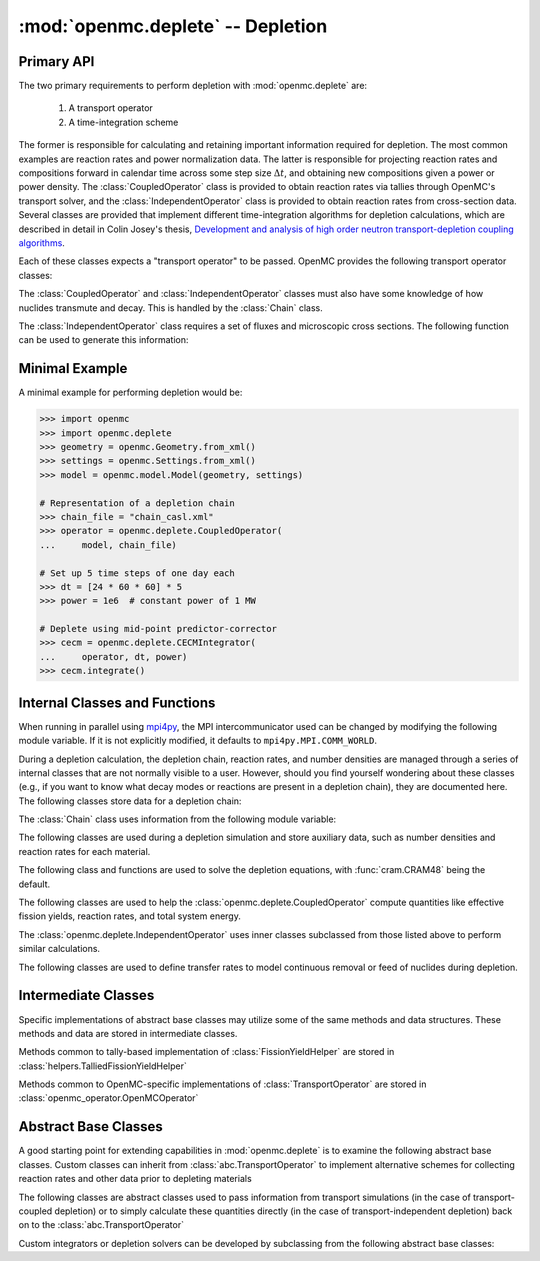 .. _pythonapi_deplete:

.. module:: openmc.deplete

----------------------------------
:mod:`openmc.deplete` -- Depletion
----------------------------------

Primary API
-----------

The two primary requirements to perform depletion with :mod:`openmc.deplete`
are:

    1) A transport operator
    2) A time-integration scheme

The former is responsible for calculating and retaining important information
required for depletion. The most common examples are reaction rates and power
normalization data. The latter is responsible for projecting reaction rates and
compositions forward in calendar time across some step size :math:`\Delta t`,
and obtaining new compositions given a power or power density. The
:class:`CoupledOperator` class is provided to obtain reaction rates via tallies
through OpenMC's transport solver, and the :class:`IndependentOperator` class is
provided to obtain reaction rates from cross-section data. Several classes are
provided that implement different time-integration algorithms for depletion
calculations, which are described in detail in Colin Josey's thesis,
`Development and analysis of high order neutron transport-depletion coupling
algorithms <http://hdl.handle.net/1721.1/113721>`_.

.. autosummary::
    :toctree: generated
    :nosignatures:
    :template:  myintegrator.rst

    PredictorIntegrator
    CECMIntegrator
    CELIIntegrator
    CF4Integrator
    EPCRK4Integrator
    LEQIIntegrator
    SICELIIntegrator
    SILEQIIntegrator

Each of these classes expects a "transport operator" to be passed. OpenMC
provides the following transport operator classes:

.. autosummary::
   :toctree: generated
   :nosignatures:
   :template: mycallable.rst

   CoupledOperator
   IndependentOperator

The :class:`CoupledOperator` and :class:`IndependentOperator` classes must also
have some knowledge of how nuclides transmute and decay. This is handled by the
:class:`Chain` class.

The :class:`IndependentOperator` class requires a set of fluxes and microscopic
cross sections. The following function can be used to generate this information:

.. autosummary::
   :toctree: generated
   :nosignatures:
   :template: myfunction.rst

   get_microxs_and_flux

Minimal Example
---------------

A minimal example for performing depletion would be:

.. code::

    >>> import openmc
    >>> import openmc.deplete
    >>> geometry = openmc.Geometry.from_xml()
    >>> settings = openmc.Settings.from_xml()
    >>> model = openmc.model.Model(geometry, settings)

    # Representation of a depletion chain
    >>> chain_file = "chain_casl.xml"
    >>> operator = openmc.deplete.CoupledOperator(
    ...     model, chain_file)

    # Set up 5 time steps of one day each
    >>> dt = [24 * 60 * 60] * 5
    >>> power = 1e6  # constant power of 1 MW

    # Deplete using mid-point predictor-corrector
    >>> cecm = openmc.deplete.CECMIntegrator(
    ...     operator, dt, power)
    >>> cecm.integrate()

Internal Classes and Functions
------------------------------

When running in parallel using `mpi4py
<https://mpi4py.readthedocs.io/en/stable/>`_, the MPI intercommunicator used can
be changed by modifying the following module variable. If it is not explicitly
modified, it defaults to ``mpi4py.MPI.COMM_WORLD``.

.. data:: comm

   MPI intercommunicator used to call OpenMC library

   :type: mpi4py.MPI.Comm

During a depletion calculation, the depletion chain, reaction rates, and number
densities are managed through a series of internal classes that are not normally
visible to a user. However, should you find yourself wondering about these
classes (e.g., if you want to know what decay modes or reactions are present in
a depletion chain), they are documented here. The following classes store data
for a depletion chain:

.. autosummary::
   :toctree: generated
   :nosignatures:
   :template: myclass.rst

   Chain
   DecayTuple
   Nuclide
   ReactionTuple
   FissionYieldDistribution
   FissionYield

The :class:`Chain` class uses information from the following module variable:

.. data:: chain.REACTIONS

   Dictionary that maps transmutation reaction names to information needed when
   a chain is being generated: MT values, the change in atomic/mass numbers
   resulting from the reaction, and what secondaries are produced.

   :type: dict

The following classes are used during a depletion simulation and store auxiliary
data, such as number densities and reaction rates for each material.

.. autosummary::
   :toctree: generated
   :nosignatures:
   :template: myclass.rst

   AtomNumber
   MicroXS
   OperatorResult
   ReactionRates
   Results
   StepResult

The following class and functions are used to solve the depletion equations,
with :func:`cram.CRAM48` being the default.

.. autosummary::
   :toctree: generated
   :nosignatures:
   :template: myintegrator.rst

   cram.IPFCramSolver

.. autosummary::
   :toctree: generated
   :nosignatures:
   :template: myfunction.rst

   cram.CRAM16
   cram.CRAM48
   pool.deplete

.. data:: pool.USE_MULTIPROCESSING

   Boolean switch to enable or disable the use of :mod:`multiprocessing`
   when solving the Bateman equations. The default is to use
   :mod:`multiprocessing`, but can cause the simulation to hang in
   some computing environments, namely due to MPI and networking
   restrictions. Disabling this option will result in only a single
   CPU core being used for depletion.

   :type: bool

.. data:: pool.NUM_PROCESSES

   Number of worker processes used for depletion calculations, which rely on the
   :class:`multiprocessing.pool.Pool` class. If set to ``None`` (default), the
   number returned by :func:`os.cpu_count` is used.

The following classes are used to help the :class:`openmc.deplete.CoupledOperator`
compute quantities like effective fission yields, reaction rates, and
total system energy.

.. autosummary::
   :toctree: generated
   :nosignatures:
   :template: myclass.rst

   helpers.AveragedFissionYieldHelper
   helpers.ChainFissionHelper
   helpers.ConstantFissionYieldHelper
   helpers.DirectReactionRateHelper
   helpers.EnergyScoreHelper
   helpers.FissionYieldCutoffHelper
   helpers.FluxCollapseHelper

The :class:`openmc.deplete.IndependentOperator` uses inner classes subclassed
from those listed above to perform similar calculations.

The following classes are used to define transfer rates to model continuous
removal or feed of nuclides during depletion.

.. autosummary::
   :toctree: generated
   :nosignatures:
   :template: myclass.rst

   transfer_rates.TransferRates

Intermediate Classes
--------------------

Specific implementations of abstract base classes may utilize some of
the same methods and data structures. These methods and data are stored
in intermediate classes.

Methods common to tally-based implementation of :class:`FissionYieldHelper`
are stored in :class:`helpers.TalliedFissionYieldHelper`

.. autosummary::
   :toctree: generated
   :nosignatures:
   :template: myclass.rst

   helpers.TalliedFissionYieldHelper

Methods common to OpenMC-specific implementations of :class:`TransportOperator`
are stored in :class:`openmc_operator.OpenMCOperator`

.. autosummary::
   :toctree: generated
   :nosignatures:
   :template: mycallable.rst

   openmc_operator.OpenMCOperator


Abstract Base Classes
---------------------

A good starting point for extending capabilities in :mod:`openmc.deplete` is
to examine the following abstract base classes. Custom classes can
inherit from :class:`abc.TransportOperator` to implement alternative
schemes for collecting reaction rates and other data prior to depleting
materials

.. autosummary::
   :toctree: generated
   :nosignatures:
   :template: mycallable.rst

   abc.TransportOperator

The following classes are abstract classes used to pass information from
transport simulations (in the case of transport-coupled depletion) or to
simply calculate these quantities directly (in the case of
transport-independent depletion) back on to the :class:`abc.TransportOperator`

.. autosummary::
   :toctree: generated
   :nosignatures:
   :template: myclass.rst

   abc.NormalizationHelper
   abc.FissionYieldHelper
   abc.ReactionRateHelper

Custom integrators or depletion solvers can be developed by subclassing from
the following abstract base classes:

.. autosummary::
   :toctree: generated
   :nosignatures:
   :template: myintegrator.rst

   abc.Integrator
   abc.SIIntegrator
   abc.DepSystemSolver
